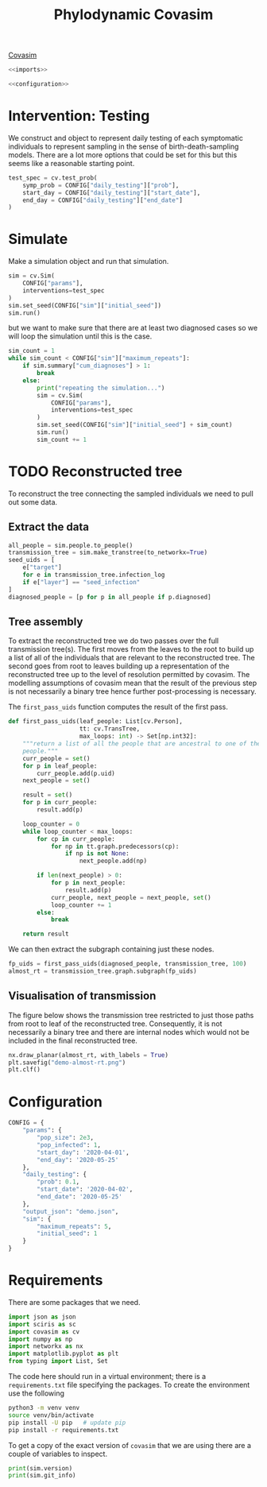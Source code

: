 #+title: Phylodynamic Covasim

[[https://covasim.idmod.org/][Covasim]]

#+begin_src python :noweb no-export :tangle pdc.py
  <<imports>>
  
  <<configuration>>
#+end_src

* Intervention: Testing

We construct and object to represent daily testing of each symptomatic
individuals to represent sampling in the sense of birth-death-sampling models.
There are a lot more options that could be set for this but this seems like a
reasonable starting point.

#+begin_src python :tangle pdc.py
test_spec = cv.test_prob(
    symp_prob = CONFIG["daily_testing"]["prob"],
    start_day = CONFIG["daily_testing"]["start_date"],
    end_day = CONFIG["daily_testing"]["end_date"]
)
#+end_src

* Simulate

Make a simulation object and run that simulation.

#+begin_src python :tangle pdc.py
sim = cv.Sim(
    CONFIG["params"],
    interventions=test_spec
)
sim.set_seed(CONFIG["sim"]["initial_seed"])
sim.run()
#+end_src

but we want to make sure that there are at least two diagnosed cases so we will
loop the simulation until this is the case.

#+begin_src python :tangle pdc.py
sim_count = 1
while sim_count < CONFIG["sim"]["maximum_repeats"]:
    if sim.summary["cum_diagnoses"] > 1:
        break
    else:
        print("repeating the simulation...")
        sim = cv.Sim(
            CONFIG["params"],
            interventions=test_spec
        )
        sim.set_seed(CONFIG["sim"]["initial_seed"] + sim_count)
        sim.run()
        sim_count += 1
#+end_src

* TODO Reconstructed tree

To reconstruct the tree connecting the sampled individuals we need to pull out
some data.

** Extract the data

#+begin_src python :tangle pdc.py
all_people = sim.people.to_people()
transmission_tree = sim.make_transtree(to_networkx=True)
seed_uids = [
    e["target"]
    for e in transmission_tree.infection_log
    if e["layer"] == "seed_infection"
]
diagnosed_people = [p for p in all_people if p.diagnosed]
#+end_src

** Tree assembly

To extract the reconstructed tree we do two passes over the full transmission
tree(s). The first moves from the leaves to the root to build up a list of all
of the individuals that are relevant to the reconstructed tree. The second goes
from root to leaves building up a representation of the reconstructed tree up to
the level of resolution permitted by covasim. The modelling assumptions of
covasim mean that the result of the previous step is not necessarily a binary
tree hence further post-processing is necessary.

The =first_pass_uids= function computes the result of the first pass.

#+begin_src python :tangle pdc.py
def first_pass_uids(leaf_people: List[cv.Person],
                    tt: cv.TransTree,
                    max_loops: int) -> Set[np.int32]:
    """return a list of all the people that are ancestral to one of the leaf
    people."""
    curr_people = set()
    for p in leaf_people:
        curr_people.add(p.uid)
    next_people = set()

    result = set()
    for p in curr_people:
        result.add(p)

    loop_counter = 0
    while loop_counter < max_loops:
        for cp in curr_people:
            for np in tt.graph.predecessors(cp):
                if np is not None:
                    next_people.add(np)

        if len(next_people) > 0:
            for p in next_people:
                result.add(p)
            curr_people, next_people = next_people, set()
            loop_counter += 1
        else:
            break

    return result
#+end_src

We can then extract the subgraph containing just these nodes.

#+begin_src python :tangle pdc.py
fp_uids = first_pass_uids(diagnosed_people, transmission_tree, 100)
almost_rt = transmission_tree.graph.subgraph(fp_uids)
#+end_src

** Visualisation of transmission

The figure below shows the transmission tree restricted to just those paths from
root to leaf of the reconstructed tree. Consequently, it is not necessarily a
binary tree and there are internal nodes which would not be included in the
final reconstructed tree.

#+begin_src python :tangle pdc.py
nx.draw_planar(almost_rt, with_labels = True)
plt.savefig("demo-almost-rt.png")
plt.clf()
#+end_src

[[./demo-almost-rt.png]]

* Configuration

#+name: configuration
#+begin_src python
CONFIG = {
    "params": {
        "pop_size": 2e3,
        "pop_infected": 1,
        "start_day": '2020-04-01',
        "end_day": '2020-05-25'
    },
    "daily_testing": {
        "prob": 0.1,
        "start_date": '2020-04-02',
        "end_date": '2020-05-25'
    },
    "output_json": "demo.json",
    "sim": {
        "maximum_repeats": 5,
        "initial_seed": 1
    }
}
#+end_src

* Requirements

There are some packages that we need.

#+name: imports
#+begin_src python
import json as json
import sciris as sc
import covasim as cv
import numpy as np
import networkx as nx
import matplotlib.pyplot as plt
from typing import List, Set
#+end_src

The code here should run in a virtual environment; there is a =requirements.txt=
file specifying the packages. To create the environment use the following

#+begin_src sh
python3 -m venv venv
source venv/bin/activate
pip install -U pip   # update pip
pip install -r requirements.txt
#+end_src

To get a copy of the exact version of =covasim= that we are using there are a
couple of variables to inspect.

#+begin_src python :tangle pdc.py
print(sim.version)
print(sim.git_info)
#+end_src

